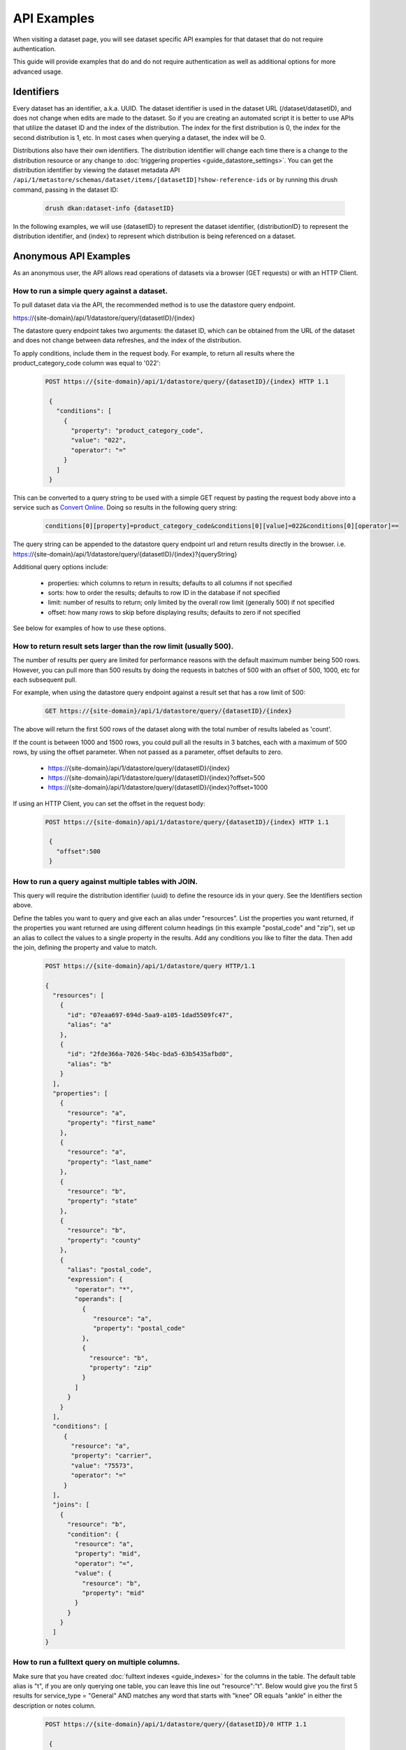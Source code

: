 API Examples
=============

When visiting a dataset page, you will see dataset specific API examples
for that dataset that do not require authentication.

This guide will provide examples that do and do not require authentication as well as
additional options for more advanced usage.

Identifiers
-----------

Every dataset has an identifier, a.k.a. UUID. The dataset identifier is used in the dataset URL (/dataset/datasetID),
and does not change when edits are made to the dataset. So if you are creating an automated
script it is better to use APIs that utilize the dataset ID and the index of the distribution.
The index for the first distribution is 0, the index for the second distribution is 1, etc. In most cases
when querying a dataset, the index will be 0.

Distributions also have their own identifiers. The distribution identifier will
change each time there is a change to the distribution resource or any change to
:doc:`triggering properties <guide_datastore_settings>`. You can get the distribution identifier by viewing
the dataset metadata API ``/api/1/metastore/schemas/dataset/items/[datasetID]?show-reference-ids``
or by running this drush command, passing in the dataset ID:

    .. code-block::

      drush dkan:dataset-info {datasetID}

In the following examples, we will use {datasetID} to represent the dataset identifier, {distributionID} to
represent the distribution identifier, and {index} to represent which distribution is being referenced on a
dataset.

Anonymous API Examples
----------------------

As an anonymous user, the API allows read operations of datasets via a browser (GET requests) or with an HTTP Client.

How to run a simple query against a dataset.
^^^^^^^^^^^^^^^^^^^^^^^^^^^^^^^^^^^^^^^^^^^^

To pull dataset data via the API, the recommended method is to use the datastore query endpoint.

https://{site-domain}/api/1/datastore/query/{datasetID}/{index}

The datastore query endpoint takes two arguments: the dataset ID, which can be obtained from the URL of
the dataset and does not change between data refreshes, and the index of the distribution.

To apply conditions, include them in the request body. For example, to return all results where the
product_category_code column was equal to '022':

    .. code-block::

      POST https://{site-domain}/api/1/datastore/query/{datasetID}/{index} HTTP 1.1

       {
         "conditions": [
           {
             "property": "product_category_code",
             "value": "022",
             "operator": "="
           }
         ]
       }

This can be converted to a query string to be used with a simple GET request by pasting the request body above
into a service such as `Convert Online <https://www.convertonline.io/convert/json-to-query-string>`_.
Doing so results in the following query string:

    .. code-block::

      conditions[0][property]=product_category_code&conditions[0][value]=022&conditions[0][operator]==

The query string can be appended to the datastore query endpoint url and return results directly in the browser.
i.e. https://{site-domain}/api/1/datastore/query/{datasetID}/{index}?{queryString}

Additional query options include:

  -  properties: which columns to return in results; defaults to all columns if not specified
  -  sorts: how to order the results; defaults to row ID in the database if not specified
  -  limit: number of results to return; only limited by the overall row limit (generally 500) if not specified
  -  offset: how many rows to skip before displaying results; defaults to zero if not specified

See below for examples of how to use these options.

How to return result sets larger than the row limit (usually 500).
^^^^^^^^^^^^^^^^^^^^^^^^^^^^^^^^^^^^^^^^^^^^^^^^^^^^^^^^^^^^^^^^^^

The number of results per query are limited for performance reasons with the default maximum number being 500 rows.
However, you can pull more than 500 results by doing the requests in batches of 500 with an offset of 500, 1000,
etc for each subsequent pull.

For example, when using the datastore query endpoint against a result set that has a row limit of 500:

    .. code-block::

      GET https://{site-domain}/api/1/datastore/query/{datasetID}/{index}

The above will return the first 500 rows of the dataset along with the total number of results labeled as 'count'.

If the count is between 1000 and 1500 rows, you could pull all the results in 3 batches, each with a maximum of
500 rows, by using the offset parameter. When not passed as a parameter, offset defaults to zero.

  -  https://{site-domain}/api/1/datastore/query/{datasetID}/{index}
  -  https://{site-domain}/api/1/datastore/query/{datasetID}/{index}?offset=500
  -  https://{site-domain}/api/1/datastore/query/{datasetID}/{index}?offset=1000

If using an HTTP Client, you can set the offset in the request body:

    .. code-block::

      POST https://{site-domain}/api/1/datastore/query/{datasetID}/{index} HTTP 1.1

       {
         "offset":500
       }

How to run a query against multiple tables with JOIN.
^^^^^^^^^^^^^^^^^^^^^^^^^^^^^^^^^^^^^^^^^^^^^^^^^^^^^

This query will require the distribution identifier (uuid) to define the resource ids
in your query. See the Identifiers section above.

Define the tables you want to query and give each an alias under "resources".
List the properties you want returned, if the properties you want returned are
using different column headings (in this example "postal_code" and "zip"),
set up an alias to collect the values to a single property in the results.
Add any conditions you like to filter the data. Then add the join, defining
the property and value to match.

    .. code-block::

      POST https://{site-domain}/api/1/datastore/query HTTP/1.1

      {
        "resources": [
          {
            "id": "07eaa697-694d-5aa9-a105-1dad5509fc47",
            "alias": "a"
          },
          {
            "id": "2fde366a-7026-54bc-bda5-63b5435afbd0",
            "alias": "b"
          }
        ],
        "properties": [
          {
            "resource": "a",
            "property": "first_name"
          },
          {
            "resource": "a",
            "property": "last_name"
          },
          {
            "resource": "b",
            "property": "state"
          },
          {
            "resource": "b",
            "property": "county"
          },
          {
            "alias": "postal_code",
            "expression": {
              "operator": "*",
              "operands": [
                {
                   "resource": "a",
                   "property": "postal_code"
                },
                {
                  "resource": "b",
                  "property": "zip"
                }
              ]
            }
          }
        ],
        "conditions": [
           {
             "resource": "a",
             "property": "carrier",
             "value": "75573",
             "operator": "="
           }
        ],
        "joins": [
          {
            "resource": "b",
            "condition": {
              "resource": "a",
              "property": "mid",
              "operator": "=",
              "value": {
                "resource": "b",
                "property": "mid"
              }
            }
          }
        ]
      }

How to run a fulltext query on multiple columns.
^^^^^^^^^^^^^^^^^^^^^^^^^^^^^^^^^^^^^^^^^^^^^^^^

Make sure that you have created :doc:`fulltext indexes <guide_indexes>` for the columns in the table.
The default table alias is "t", if you are only querying one table, you can
leave this line out "resource":"t".
Below would give you the first 5 results for service_type = "General" AND
matches any word that starts with "knee" OR equals "ankle" in either the
description or notes column.

    .. code-block::

      POST https://{site-domain}/api/1/datastore/query/{datasetID}/0 HTTP 1.1

       {
         "offset":0,
         "limit":5,
         "rowIds":true,
         "conditions":[
           {
             "resource":"t",
             "property":"service_type",
             "value":"General",
             "operator":"="
           },
           {
             "groupOperator":"or",
             "conditions": [
               {
                 "resource":"t",
                 "property":"description, notes",
                 "value":"knee*",
                 "operator":"match"
               },
               {
                 "resource":"t",
                 "property":"description, notes",
                 "value":"ankle",
                 "operator":"match"
               }
             ]
           }
         ],
         "sorts":[
           {
             "property":"decision_date",
             "order":"desc"
           }
         ]
       }

How to return a filtered list of datasets using the DKAN search endpoint.
^^^^^^^^^^^^^^^^^^^^^^^^^^^^^^^^^^^^^^^^^^^^^^^^^^^^^^^^^^^^^^^^^^^^

The DKAN search endpoint ( https://{site-domain}/api/1/search ) can be used to return a filtered list of datasets - for
example all datasets tagged with a given keyword or where the title and/or description contain a given search term.

Filter options are passed as query parameters to the endpoint. For example, to find all the datasets with a theme of
'Supplier directory', you would use:

https://{site-domain}/api/1/search?theme=Supplier%20directory

Note that '%20' is inserted for the spaces between words in a theme or keyword. Separate multiple query parameters with
ampersands.

The default result limit - if page-size is not provided - is 10. The API will not return more than 100 results at one
time. If you want the next batch of results, you can increment the page number by passing the 'page' query parameter.
E.g.

https://{site-domain}/api/1/search?page-size=100&page=2

Search endpoint options include:

  -  page-size: how many results to return; maximum number supported is 100; defaults to 10 if not specified
  -  page: which page of results (divided by page-size) to return; defaults to 1 if not specified
  -  theme: return datasets associated with a given theme
  -  keyword: return datasets associated with a given keyword/tag
  -  fulltext: return datasets that contain a given text string in the title or description of the dataset

Authenticated API Examples
--------------------------

With authentication, the API supports creating and updating datasets.

Authentication
^^^^^^^^^^^^^^

Drupal uses Basic Authentication, this is a method for an HTTP user agent (e.g., a web browser)
to provide a username and password when making a request.

When employing Basic Authentication, users include an encoded string in the Authorization
header of each request they make. The string is used by the request's recipient to verify
users' identity and rights to access a resource.

  -  Key = Authorization
  -  Value = Basic + base 64 encoding of a user ID and password separated by a colon

How to set the moderation state through the API.
^^^^^^^^^^^^^^^^^^^^^^^^^^^^^^^^^^^^^^^^^^^^^^^^

The available moderation states are: draft, published, hidden, orphaned, and archived.
Learn more about :term:`Moderation State` here.

1. Get the current moderation state and confirm there is at least one revision.


    .. code-block::

      GET https://{site-domain}/api/1/metastore/schemas/dataset/items/{datasetID}/revisions


2. Let's say the returned result says the revision is published "true" and state "published", here is how we change the state to hidden.

    .. code-block::

       POST https://{site-domain}/api/1/metastore/schemas/dataset/items/{datasetID}/revisions HTTP/1.1

       Authorization: Basic [base64 encoded 'user:password' string]

       {
           "state": "hidden",
           "message": "Testing state change"
       }


3. Run the GET again to confirm the state is now "hidden".



